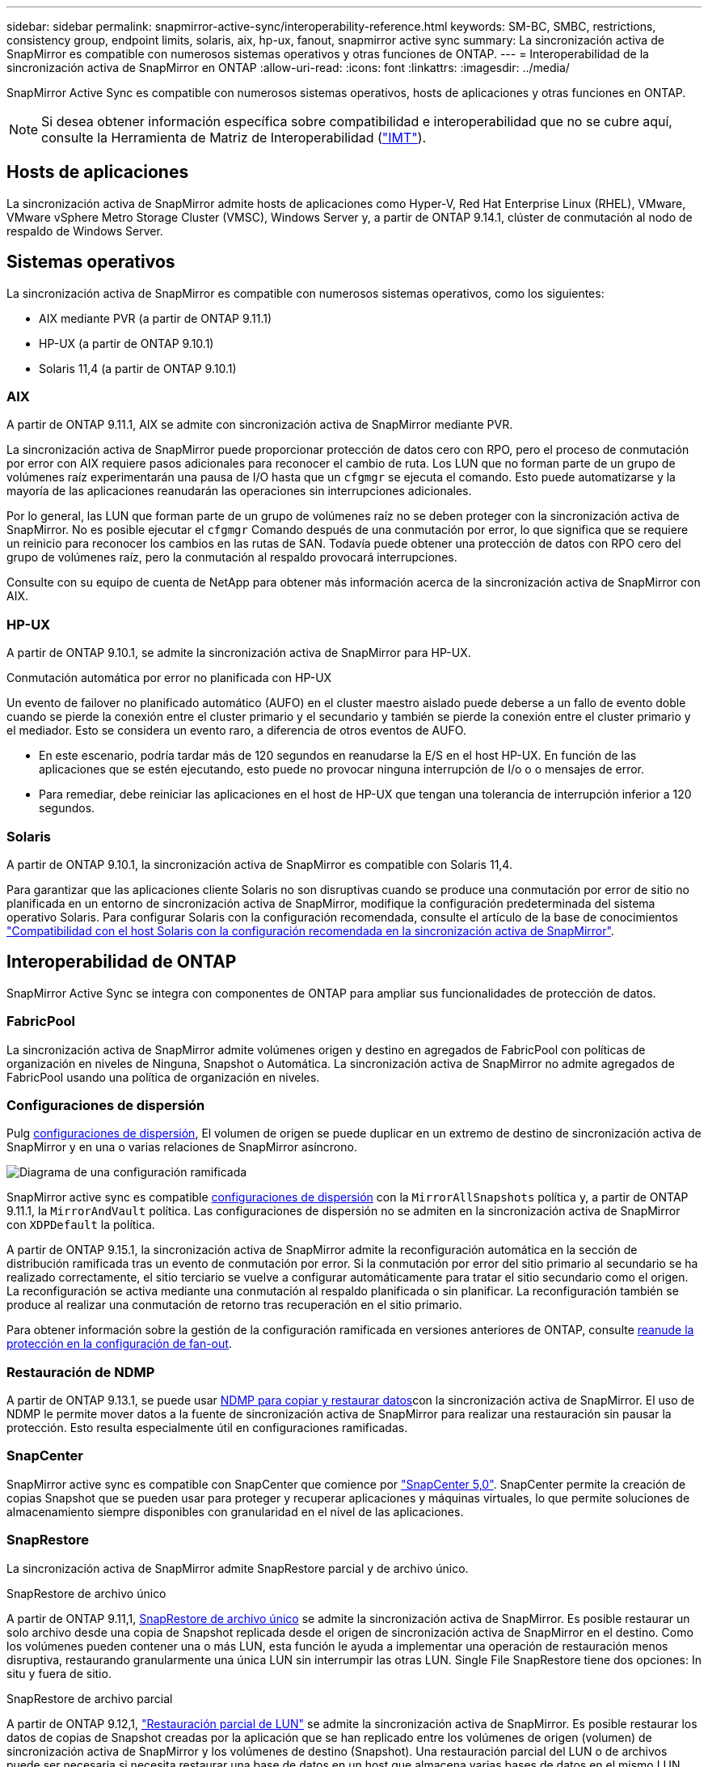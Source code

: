 ---
sidebar: sidebar 
permalink: snapmirror-active-sync/interoperability-reference.html 
keywords: SM-BC, SMBC, restrictions, consistency group, endpoint limits, solaris, aix, hp-ux, fanout, snapmirror active sync 
summary: La sincronización activa de SnapMirror es compatible con numerosos sistemas operativos y otras funciones de ONTAP. 
---
= Interoperabilidad de la sincronización activa de SnapMirror en ONTAP
:allow-uri-read: 
:icons: font
:linkattrs: 
:imagesdir: ../media/


[role="lead"]
SnapMirror Active Sync es compatible con numerosos sistemas operativos, hosts de aplicaciones y otras funciones en ONTAP.


NOTE: Si desea obtener información específica sobre compatibilidad e interoperabilidad que no se cubre aquí, consulte la Herramienta de Matriz de Interoperabilidad (http://mysupport.netapp.com/matrix["IMT"^]).



== Hosts de aplicaciones

La sincronización activa de SnapMirror admite hosts de aplicaciones como Hyper-V, Red Hat Enterprise Linux (RHEL), VMware, VMware vSphere Metro Storage Cluster (VMSC), Windows Server y, a partir de ONTAP 9.14.1, clúster de conmutación al nodo de respaldo de Windows Server.



== Sistemas operativos

La sincronización activa de SnapMirror es compatible con numerosos sistemas operativos, como los siguientes:

* AIX mediante PVR (a partir de ONTAP 9.11.1)
* HP-UX (a partir de ONTAP 9.10.1)
* Solaris 11,4 (a partir de ONTAP 9.10.1)




=== AIX

A partir de ONTAP 9.11.1, AIX se admite con sincronización activa de SnapMirror mediante PVR.

La sincronización activa de SnapMirror puede proporcionar protección de datos cero con RPO, pero el proceso de conmutación por error con AIX requiere pasos adicionales para reconocer el cambio de ruta. Los LUN que no forman parte de un grupo de volúmenes raíz experimentarán una pausa de I/O hasta que un `cfgmgr` se ejecuta el comando. Esto puede automatizarse y la mayoría de las aplicaciones reanudarán las operaciones sin interrupciones adicionales.

Por lo general, las LUN que forman parte de un grupo de volúmenes raíz no se deben proteger con la sincronización activa de SnapMirror. No es posible ejecutar el `cfgmgr` Comando después de una conmutación por error, lo que significa que se requiere un reinicio para reconocer los cambios en las rutas de SAN. Todavía puede obtener una protección de datos con RPO cero del grupo de volúmenes raíz, pero la conmutación al respaldo provocará interrupciones.

Consulte con su equipo de cuenta de NetApp para obtener más información acerca de la sincronización activa de SnapMirror con AIX.



=== HP-UX

A partir de ONTAP 9.10.1, se admite la sincronización activa de SnapMirror para HP-UX.

.Conmutación automática por error no planificada con HP-UX
Un evento de failover no planificado automático (AUFO) en el cluster maestro aislado puede deberse a un fallo de evento doble cuando se pierde la conexión entre el cluster primario y el secundario y también se pierde la conexión entre el cluster primario y el mediador. Esto se considera un evento raro, a diferencia de otros eventos de AUFO.

* En este escenario, podría tardar más de 120 segundos en reanudarse la E/S en el host HP-UX. En función de las aplicaciones que se estén ejecutando, esto puede no provocar ninguna interrupción de I/o o o mensajes de error.
* Para remediar, debe reiniciar las aplicaciones en el host de HP-UX que tengan una tolerancia de interrupción inferior a 120 segundos.




=== Solaris

A partir de ONTAP 9.10.1, la sincronización activa de SnapMirror es compatible con Solaris 11,4.

Para garantizar que las aplicaciones cliente Solaris no son disruptivas cuando se produce una conmutación por error de sitio no planificada en un entorno de sincronización activa de SnapMirror, modifique la configuración predeterminada del sistema operativo Solaris. Para configurar Solaris con la configuración recomendada, consulte el artículo de la base de conocimientos link:https://kb.netapp.com/Advice_and_Troubleshooting/Data_Protection_and_Security/SnapMirror/Solaris_Host_support_recommended_settings_in_SnapMirror_Business_Continuity_(SM-BC)_configuration["Compatibilidad con el host Solaris con la configuración recomendada en la sincronización activa de SnapMirror"^].



== Interoperabilidad de ONTAP

SnapMirror Active Sync se integra con componentes de ONTAP para ampliar sus funcionalidades de protección de datos.



=== FabricPool

La sincronización activa de SnapMirror admite volúmenes origen y destino en agregados de FabricPool con políticas de organización en niveles de Ninguna, Snapshot o Automática. La sincronización activa de SnapMirror no admite agregados de FabricPool usando una política de organización en niveles.



=== Configuraciones de dispersión

Pulg xref:../data-protection/supported-deployment-config-concept.html[configuraciones de dispersión], El volumen de origen se puede duplicar en un extremo de destino de sincronización activa de SnapMirror y en una o varias relaciones de SnapMirror asíncrono.

image:fanout-diagram.png["Diagrama de una configuración ramificada"]

SnapMirror active sync es compatible xref:../data-protection/supported-deployment-config-concept.html[configuraciones de dispersión] con la `MirrorAllSnapshots` política y, a partir de ONTAP 9.11.1, la `MirrorAndVault` política. Las configuraciones de dispersión no se admiten en la sincronización activa de SnapMirror con `XDPDefault` la política.

A partir de ONTAP 9.15.1, la sincronización activa de SnapMirror admite la reconfiguración automática en la sección de distribución ramificada tras un evento de conmutación por error. Si la conmutación por error del sitio primario al secundario se ha realizado correctamente, el sitio terciario se vuelve a configurar automáticamente para tratar el sitio secundario como el origen. La reconfiguración se activa mediante una conmutación al respaldo planificada o sin planificar. La reconfiguración también se produce al realizar una conmutación de retorno tras recuperación en el sitio primario.

Para obtener información sobre la gestión de la configuración ramificada en versiones anteriores de ONTAP, consulte xref:recover-unplanned-failover-task.adoc[reanude la protección en la configuración de fan-out].



=== Restauración de NDMP

A partir de ONTAP 9.13.1, se puede usar xref:../tape-backup/transfer-data-ndmpcopy-task.html[NDMP para copiar y restaurar datos]con la sincronización activa de SnapMirror. El uso de NDMP le permite mover datos a la fuente de sincronización activa de SnapMirror para realizar una restauración sin pausar la protección. Esto resulta especialmente útil en configuraciones ramificadas.



=== SnapCenter

SnapMirror active sync es compatible con SnapCenter que comience por link:https://docs.netapp.com/us-en/snapcenter/index.html["SnapCenter 5,0"^]. SnapCenter permite la creación de copias Snapshot que se pueden usar para proteger y recuperar aplicaciones y máquinas virtuales, lo que permite soluciones de almacenamiento siempre disponibles con granularidad en el nivel de las aplicaciones.



=== SnapRestore

La sincronización activa de SnapMirror admite SnapRestore parcial y de archivo único.

.SnapRestore de archivo único
A partir de ONTAP 9.11,1, xref:../data-protection/restore-single-file-snapshot-task.html[SnapRestore de archivo único] se admite la sincronización activa de SnapMirror. Es posible restaurar un solo archivo desde una copia de Snapshot replicada desde el origen de sincronización activa de SnapMirror en el destino. Como los volúmenes pueden contener una o más LUN, esta función le ayuda a implementar una operación de restauración menos disruptiva, restaurando granularmente una única LUN sin interrumpir las otras LUN. Single File SnapRestore tiene dos opciones: In situ y fuera de sitio.

.SnapRestore de archivo parcial
A partir de ONTAP 9.12,1, link:../data-protection/restore-part-file-snapshot-task.html["Restauración parcial de LUN"] se admite la sincronización activa de SnapMirror. Es posible restaurar los datos de copias de Snapshot creadas por la aplicación que se han replicado entre los volúmenes de origen (volumen) de sincronización activa de SnapMirror y los volúmenes de destino (Snapshot). Una restauración parcial del LUN o de archivos puede ser necesaria si necesita restaurar una base de datos en un host que almacena varias bases de datos en el mismo LUN. Para usar esta funcionalidad, se debe conocer el desplazamiento de bytes de inicio de los datos y el número de bytes.



=== Grandes LUN y grandes volúmenes

La compatibilidad con LUN de gran tamaño y volúmenes de gran tamaño (más de 100 TB) depende de la versión de ONTAP que utilice y de su plataforma.

[role="tabbed-block"]
====
.ONTAP 9.12.1P2 y posterior
--
* Para ONTAP 9.12,1 P2 y versiones posteriores, la sincronización activa de SnapMirror admite LUN grandes y volúmenes grandes de más de 100 TB en ASA y AFF (A-Series y C-Series). Los clústeres primario y secundario deben tener del mismo tipo: ASA o AFF. Se admite la replicación de AFF A-Series a AFF C-Series y viceversa.



NOTE: Para las versiones 9.12.1P2 de ONTAP y versiones posteriores, debe asegurarse de que los clústeres primario y secundario sean cabinas all-flash SAN (ASA) o cabina all-flash (AFF), y que ambas tengan instalado ONTAP 9.12.1 P2 o una versión posterior. Si el clúster secundario ejecuta una versión anterior a ONTAP 9.12.1P2, o si el tipo de cabina no es el mismo que el clúster primario, la relación síncrona puede desincronizarse si el volumen primario crece más de 100 TB.

--
.ONTAP 9.9.1 - 9.12.1P1
--
* Para las versiones de ONTAP entre ONTAP 9.9.1 y 9.12.1 P1 (inclusive), las cabinas SAN all-flash solo admiten LUN de gran tamaño y volúmenes grandes superiores a 100TB TB. Se admite la replicación de AFF A-Series a AFF C-Series y viceversa.



NOTE: Para versiones de ONTAP entre ONTAP 9.9.1 y 9.12.1 P2, debe asegurarse de que los clústeres primario y secundario sean cabinas all-flash SAN, y que ambos tengan ONTAP 9.9.1 o una versión posterior instalada. Si el clúster secundario ejecuta una versión anterior a ONTAP 9.9.1, o si no es una cabina all-flash SAN, la relación síncrona puede desincronizarse si el volumen primario crece más de 100 TB.

--
====
.Más información
* link:https://kb.netapp.com/Advice_and_Troubleshooting/Data_Protection_and_Security/SnapMirror/How_to_configure_an_AIX_host_for_SnapMirror_Business_Continuity_(SM-BC)["Cómo configurar un host AIX para la sincronización activa de SnapMirror"^]


